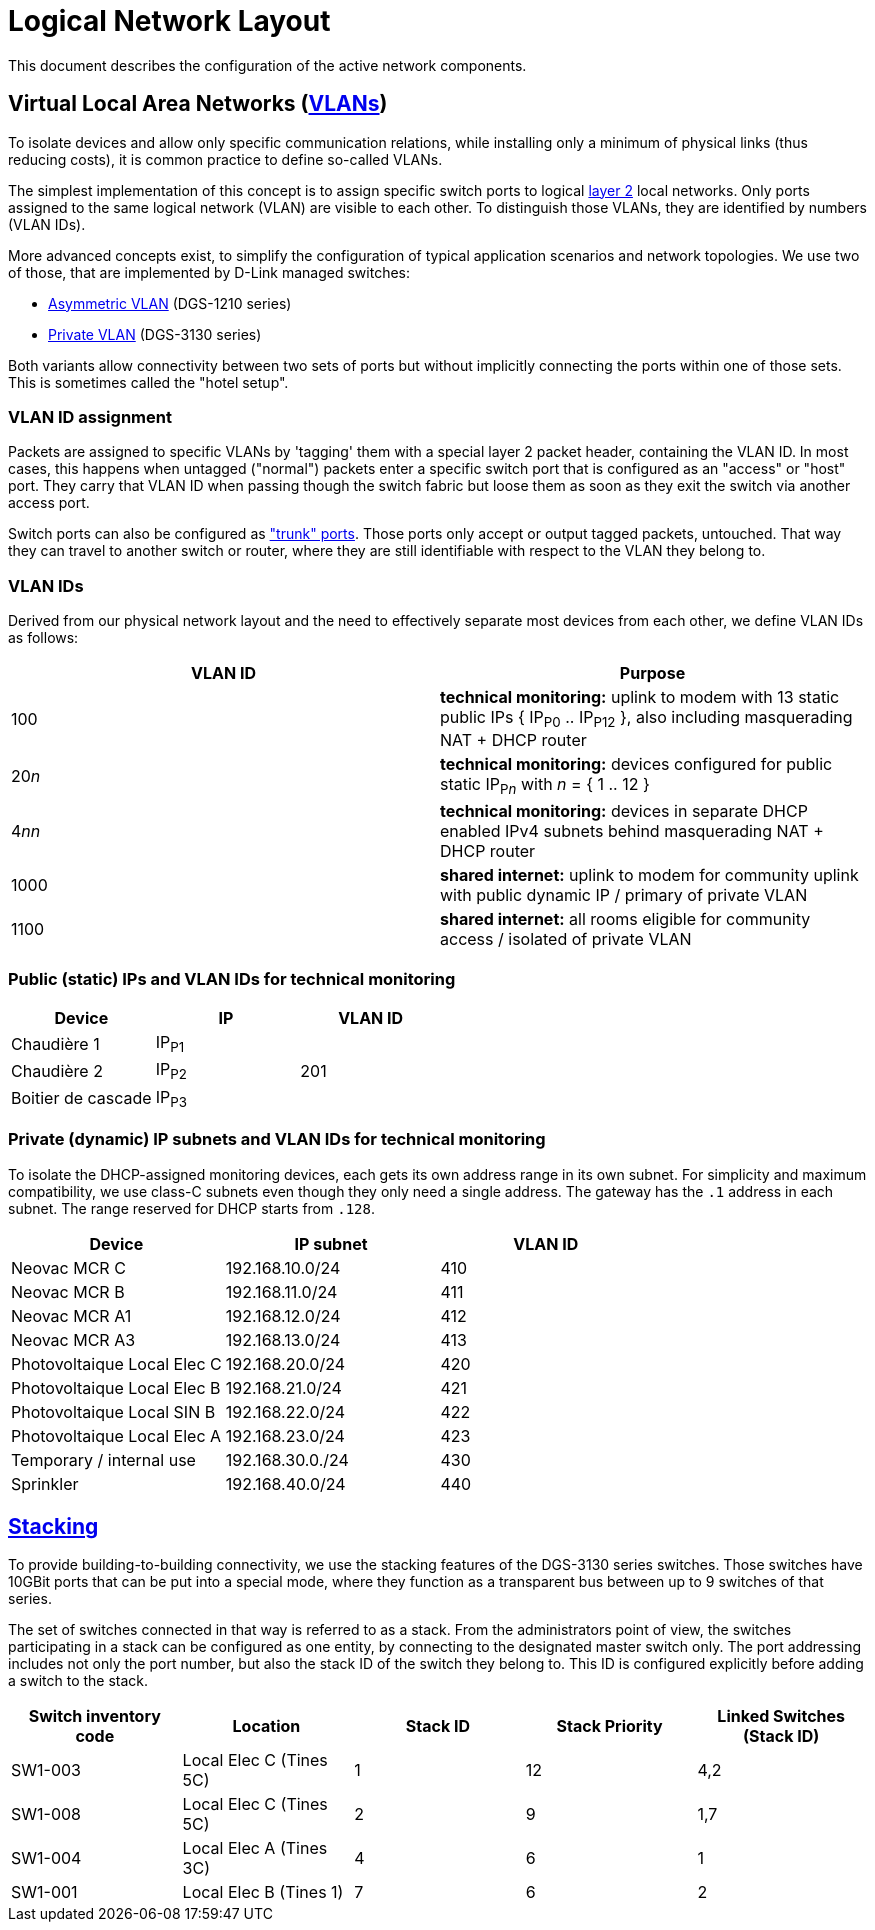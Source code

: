 :imagesdir: img
= Logical Network Layout

This document describes the configuration of the active network components.

== Virtual Local Area Networks (https://en.wikipedia.org/wiki/Virtual_LAN[VLANs])

To isolate devices and allow only specific communication relations, while installing only a minimum of physical links (thus reducing costs), it is common practice to define so-called VLANs.

The simplest implementation of this concept is to assign specific switch ports to logical https://en.wikipedia.org/wiki/Data_link_layer[layer 2] local networks. Only ports assigned to the same logical network (VLAN) are visible to each other. To distinguish those VLANs, they are identified by numbers (VLAN IDs).

More advanced concepts exist, to simplify the configuration of typical application scenarios and network topologies. We use two of those, that are implemented by D-Link managed switches:

* https://eu.dlink.com/uk/en/support/faq/switches/layer-2-gigabit/dgs-series/es_dgs_1510_asymmetric_vlan_red_corporativa_e_invitados[Asymmetric VLAN] (DGS-1210 series)
* https://www.geeksforgeeks.org/private-vlan/[Private VLAN] (DGS-3130 series)

Both variants allow connectivity between two sets of ports but without implicitly connecting the ports within one of those sets. This is sometimes called the "hotel setup".

=== VLAN ID assignment

Packets are assigned to specific VLANs by 'tagging' them with a special layer 2 packet header, containing the VLAN ID. In most cases, this happens when untagged ("normal") packets enter a specific switch port that is configured as an "access" or "host" port. They carry that VLAN ID when passing though the switch fabric but loose them as soon as they exit the switch via another access port.

Switch ports can also be configured as https://www.practicalnetworking.net/stand-alone/vlans/["trunk" ports]. Those ports only accept or output tagged packets, untouched. That way they can travel to another switch or router, where they are still identifiable with respect to the VLAN they belong to.

=== VLAN IDs

Derived from our physical network layout and the need to effectively separate most devices from each other, we define VLAN IDs as follows:

|===
|VLAN ID | Purpose

|100
|*technical monitoring:* uplink to modem with 13 static public IPs { IP~P0~ .. IP~P12~ }, also including masquerading NAT + DHCP router

|20__n__
|*technical monitoring:* devices configured for public static IP~P__n__~ with __n__ = { 1 .. 12 }

|4__nn__
|*technical monitoring:* devices in separate DHCP enabled IPv4 subnets behind masquerading NAT + DHCP router

|1000
|*shared internet:* uplink to modem for community uplink with public dynamic IP / primary of private VLAN

|1100
|*shared internet:* all rooms eligible for community access / isolated of private VLAN

|===

=== Public (static) IPs and VLAN IDs for technical monitoring

|===
|Device |IP |VLAN ID

|Chaudière 1
|IP~P1~
.3+|201

|Chaudière 2
|IP~P2~

|Boitier de cascade
|IP~P3~

|===

=== Private (dynamic) IP subnets and VLAN IDs for technical monitoring

To isolate the DHCP-assigned monitoring devices, each gets its own address range in its own subnet. For simplicity and maximum compatibility, we use class-C subnets even though they only need a single address. The gateway has the `.1` address in each subnet. The range reserved for DHCP starts from `.128`.

|===
|Device |IP subnet |VLAN ID

|Neovac MCR C
|192.168.10.0/24
|410

|Neovac MCR B
|192.168.11.0/24
|411

|Neovac MCR A1
|192.168.12.0/24
|412

|Neovac MCR A3
|192.168.13.0/24
|413

|Photovoltaique Local Elec C
|192.168.20.0/24
|420

|Photovoltaique Local Elec B
|192.168.21.0/24
|421

|Photovoltaique Local SIN B
|192.168.22.0/24
|422

|Photovoltaique Local Elec A
|192.168.23.0/24
|423

|Temporary / internal use
|192.168.30.0./24
|430

|Sprinkler
|192.168.40.0/24
|440

|===

== https://en.wikipedia.org/wiki/Stackable_switch[Stacking]

To provide building-to-building connectivity, we use the stacking features of the DGS-3130 series switches. Those switches have 10GBit ports that can be put into a special mode, where they function as a transparent bus between up to 9 switches of that series.

The set of switches connected in that way is referred to as a stack. From the administrators point of view, the switches participating in a stack can be configured as one entity, by connecting to the designated master switch only. The port addressing includes not only the port number, but also the stack ID of the switch they belong to. This ID is configured explicitly before adding a switch to the stack.

|===
|Switch inventory code |Location |Stack ID |Stack Priority |Linked Switches (Stack ID)

|SW1-003
|Local Elec C (Tines 5C)
|1
|12
|4,2

|SW1-008
|Local Elec C (Tines 5C)
|2
|9
|1,7

|SW1-004
|Local Elec A (Tines 3C)
|4
|6
|1

|SW1-001
|Local Elec B (Tines 1)
|7
|6
|2

|===
